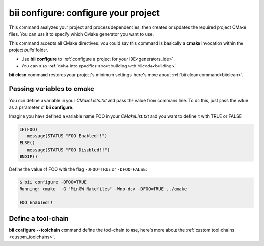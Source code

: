 .. _bii_configure_command:


**bii configure**: configure your project
---------------------------------------------

This command analyzes your project and process dependencies, then creates or updates the required project CMake files. You can use it to specify which CMake generator you want to use. 

This command accepts all CMake directives, you could say this command is basically a **cmake** invocation within the project *build* folder.

* Use **bii configure** to :ref:`configure a project for your IDE<generators_ide>`.

* You can also :ref:`delve into specifics about building with biicode<building>`.


.. container:: infonote
     
     **bii clean** command restores your project's minimum settings, here's more about :ref:`bii clean command<biiclean>`.

Passing variables to cmake
^^^^^^^^^^^^^^^^^^^^^^^^^^

You can define a variable in your *CMakeLists.txt* and pass the value from command line.
To do this, just pass the value as a parameter of **bii configure**.

Imagine you have defined a variable name FOO in your *CMakeList.txt* and you want to define it with TRUE or FALSE.

.. code-block:: cmake

   IF(FOO)
      message(STATUS "FOO Enabled!!")
   ELSE()
      message(STATUS "FOO Disabled!!")
   ENDIF()

Define the value of FOO with the flag ``-DFOO=TRUE`` or ``-DFOO=FALSE``:

.. code-block:: bash

   $ bii configure -DFOO=TRUE
   Running: cmake  -G "MinGW Makefiles" -Wno-dev -DFOO=TRUE ../cmake

   FOO Enabled!!

Define a tool-chain
^^^^^^^^^^^^^^^^^^^

**bii configure --toolchain** command define the tool-chain to use, here's more about the :ref:`custom tool-chains <custom_toolchains>`.